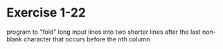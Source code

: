 * Exercise 1-22

program to "fold" long input lines into two shorter lines after
the last non-blank character that occurs before the nth column
